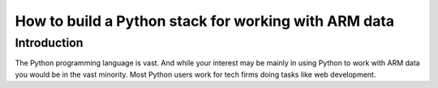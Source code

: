 -----------------------------------------------------
How to build a Python stack for working with ARM data
-----------------------------------------------------

Introduction
============
The Python programming language is vast. And while your interest may be mainly in using Python to work with ARM data
you would be in the vast minority. Most Python users work for tech firms doing tasks like web development.
